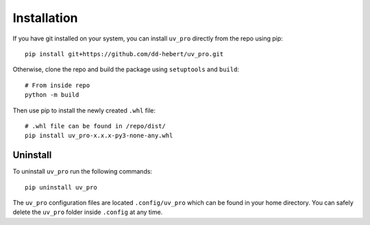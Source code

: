 Installation
============
If you have git installed on your system, you can install ``uv_pro`` directly from the repo using pip::

    pip install git+https://github.com/dd-hebert/uv_pro.git

Otherwise, clone the repo and build the package using ``setuptools`` and ``build``::

    # From inside repo
    python -m build

Then use pip to install the newly created ``.whl`` file::

    # .whl file can be found in /repo/dist/
    pip install uv_pro-x.x.x-py3-none-any.whl


Uninstall
---------
To uninstall ``uv_pro`` run the following commands::

    pip uninstall uv_pro

The ``uv_pro`` configuration files are located ``.config/uv_pro`` which can be found in your home directory.
You can safely delete the ``uv_pro`` folder inside ``.config`` at any time.